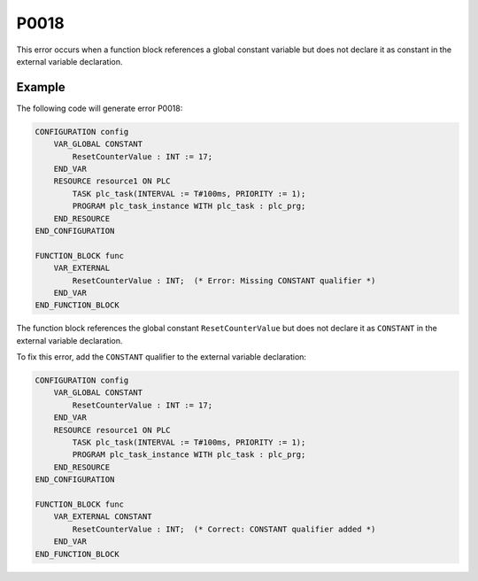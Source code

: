 =====
P0018
=====

.. problem-summary:: P0018

This error occurs when a function block references a global constant variable but does not declare it as constant in the external variable declaration.

Example
-------

The following code will generate error P0018:

.. code-block::

   CONFIGURATION config
       VAR_GLOBAL CONSTANT
           ResetCounterValue : INT := 17;
       END_VAR
       RESOURCE resource1 ON PLC
           TASK plc_task(INTERVAL := T#100ms, PRIORITY := 1);
           PROGRAM plc_task_instance WITH plc_task : plc_prg;
       END_RESOURCE
   END_CONFIGURATION

   FUNCTION_BLOCK func
       VAR_EXTERNAL
           ResetCounterValue : INT;  (* Error: Missing CONSTANT qualifier *)
       END_VAR
   END_FUNCTION_BLOCK

The function block references the global constant ``ResetCounterValue`` but does not declare it as ``CONSTANT`` in the external variable declaration.

To fix this error, add the ``CONSTANT`` qualifier to the external variable declaration:

.. code-block::

   CONFIGURATION config
       VAR_GLOBAL CONSTANT
           ResetCounterValue : INT := 17;
       END_VAR
       RESOURCE resource1 ON PLC
           TASK plc_task(INTERVAL := T#100ms, PRIORITY := 1);
           PROGRAM plc_task_instance WITH plc_task : plc_prg;
       END_RESOURCE
   END_CONFIGURATION

   FUNCTION_BLOCK func
       VAR_EXTERNAL CONSTANT
           ResetCounterValue : INT;  (* Correct: CONSTANT qualifier added *)
       END_VAR
   END_FUNCTION_BLOCK

